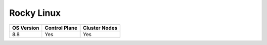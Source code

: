 Rocky Linux
=============

+------------+---------------+---------------+
| OS Version | Control Plane | Cluster Nodes |
+============+===============+===============+
| 8.8        | Yes           | Yes           |
+------------+---------------+---------------+







